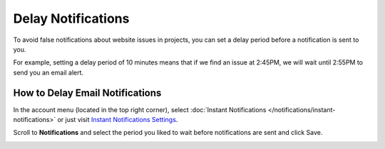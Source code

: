 Delay Notifications
===================

To avoid false notifications about website issues in projects, you can set
a delay period before a notification is sent to you.

For example, setting a delay period of 10 minutes means that if we find an
issue at 2:45PM, we will wait until 2:55PM to send you an email alert.

How to Delay Email Notifications
~~~~~~~~~~~~~~~~~~~~~~~~~~~~~~~~

In the account menu (located in the top right corner),
select :doc:`Instant Notifications </notifications/instant-notifications>` or just
visit `Instant Notifications Settings <https://www.testomato.com/user/notifications-settings>`_.

.. image:: /notifications/instant-notifications.png
   :alt: Instant Notifications Settings
   :align: center

Scroll to **Notifications** and select the period you liked to wait
before notifications are sent and click Save.

.. image:: /notifications/delay-notifications.png
   :alt: Delay Notifications Settings
   :align: center
